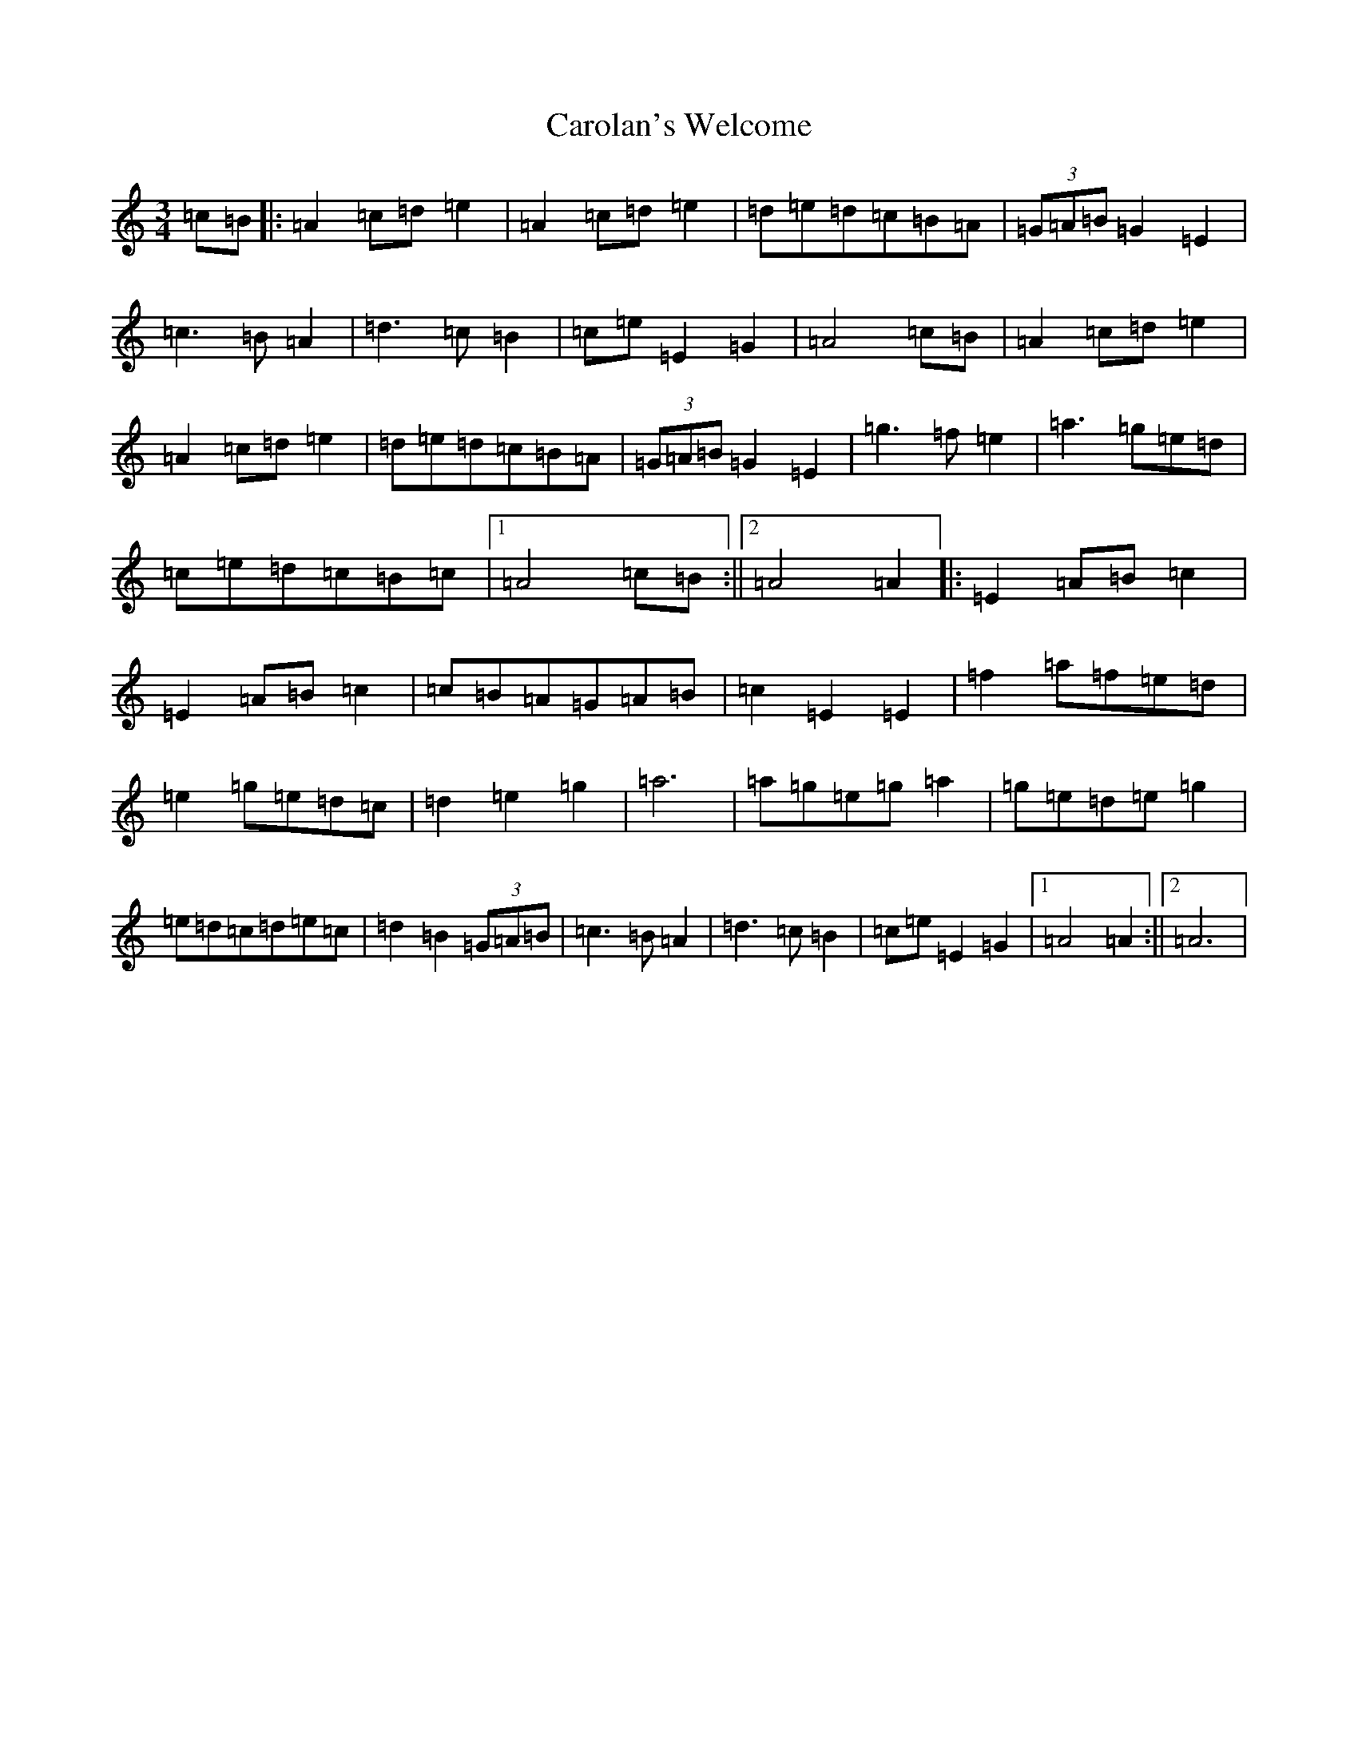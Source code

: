 X: 3247
T: Carolan's Welcome
S: https://thesession.org/tunes/1055#setting14280
Z: G Major
R: waltz
M:3/4
L:1/8
K: C Major
=c=B|:=A2=c=d=e2|=A2=c=d=e2|=d=e=d=c=B=A|(3=G=A=B=G2=E2|=c3=B=A2|=d3=c=B2|=c=e=E2=G2|=A4=c=B|=A2=c=d=e2|=A2=c=d=e2|=d=e=d=c=B=A|(3=G=A=B=G2=E2|=g3=f=e2|=a3=g=e=d|=c=e=d=c=B=c|1=A4=c=B:||2=A4=A2|:=E2=A=B=c2|=E2=A=B=c2|=c=B=A=G=A=B|=c2=E2=E2|=f2=a=f=e=d|=e2=g=e=d=c|=d2=e2=g2|=a6|=a=g=e=g=a2|=g=e=d=e=g2|=e=d=c=d=e=c|=d2=B2(3=G=A=B|=c3=B=A2|=d3=c=B2|=c=e=E2=G2|1=A4=A2:||2=A6|